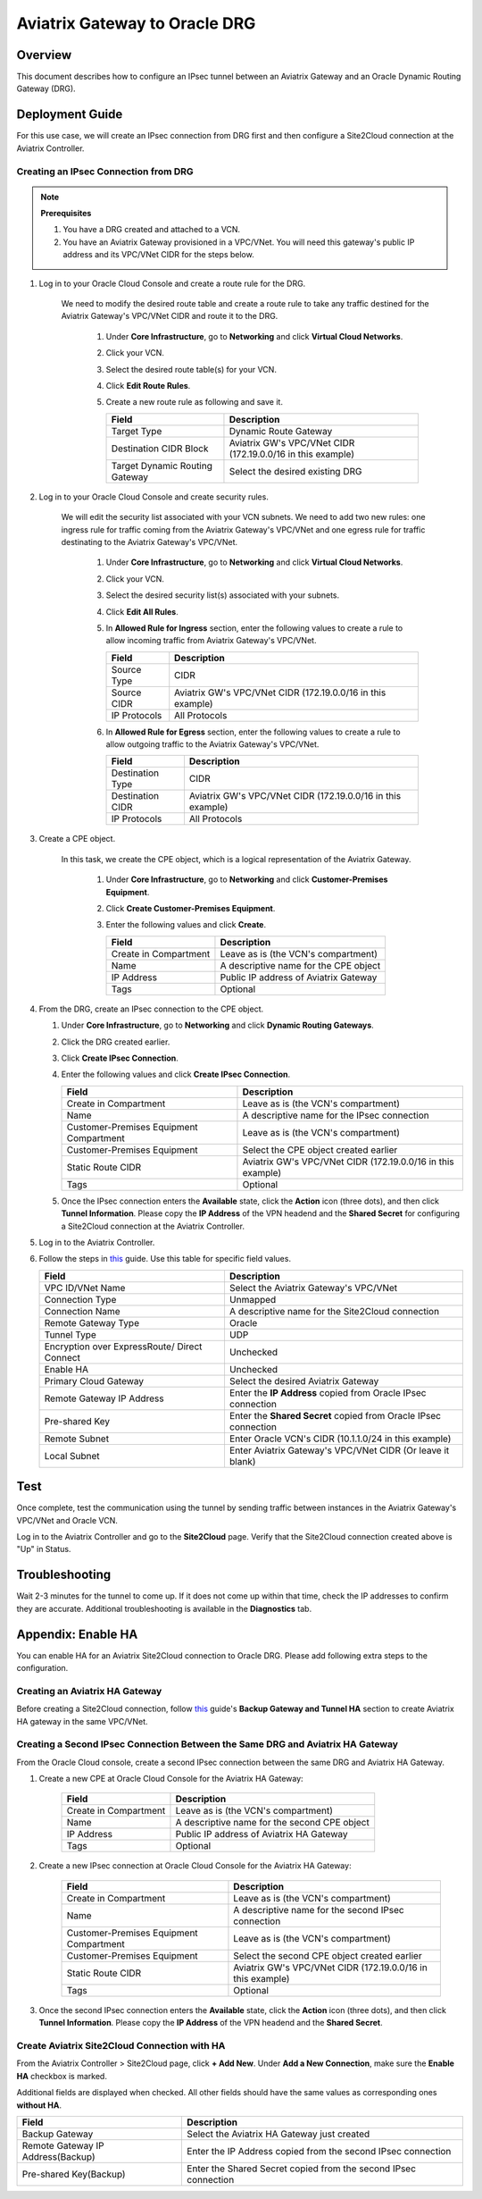 .. meta::
   :description: Site2Cloud (Aviatrix Gateway - Oracle DRG)
   :keywords: aviatrix, site2cloud, oracle, drg

.. raw:: html

   <style>
    /* override table no-wrap */
   .wy-table-responsive table td, .wy-table-responsive table th {
       white-space: normal !important;
   }
   </style>

=====================================================================
Aviatrix Gateway to Oracle DRG
=====================================================================

Overview
-------------------

This document describes how to configure an IPsec tunnel between an Aviatrix Gateway and an Oracle Dynamic Routing Gateway (DRG).

|gw2drg|

Deployment Guide
----------------------------------

For this use case, we will create an IPsec connection from DRG first and then configure a Site2Cloud connection at the Aviatrix Controller.

Creating an IPsec Connection from DRG
++++++++++++++++++++++++++++++++++++

.. note::

   **Prerequisites**

   #. You have a DRG created and attached to a VCN.
   #. You have an Aviatrix Gateway provisioned in a VPC/VNet.  You will need this gateway's public IP address and its VPC/VNet CIDR for the steps below.

#. Log in to your Oracle Cloud Console and create a route rule for the DRG.

    We need to modify the desired route table and create a route rule to take any traffic destined for the Aviatrix Gateway's VPC/VNet CIDR and route it to the DRG.

      #. Under **Core Infrastructure**, go to **Networking** and click **Virtual Cloud Networks**.
      #. Click your VCN.
      #. Select the desired route table(s) for your VCN.
      #. Click **Edit Route Rules**.
      #. Create a new route rule as following and save it.

         +--------------------------------+--------------------------------------------------------+
         | Field                          | Description                                            |
         +================================+========================================================+
         | Target Type                    | Dynamic Route Gateway                                  |
         +--------------------------------+--------------------------------------------------------+
         | Destination CIDR Block         | Aviatrix GW's VPC/VNet CIDR (172.19.0.0/16 in this     |
         |                                | example)                                               |
         +--------------------------------+--------------------------------------------------------+
         | Target Dynamic Routing Gateway | Select the desired existing DRG                        |
         +--------------------------------+--------------------------------------------------------+

   |vcn_route_table|


#. Log in to your Oracle Cloud Console and create security rules.

    We will edit the security list associated with your VCN subnets. We need to add two new rules: one ingress rule for
    traffic coming from the Aviatrix Gateway's VPC/VNet and one egress rule for traffic destinating to the Aviatrix Gateway's VPC/VNet.

      #. Under **Core Infrastructure**, go to **Networking** and click **Virtual Cloud Networks**.
      #. Click your VCN.
      #. Select the desired security list(s) associated with your subnets.
      #. Click **Edit All Rules**.
      #. In **Allowed Rule for Ingress** section, enter the following values to create a rule to allow incoming traffic from Aviatrix Gateway's VPC/VNet.

         +--------------------------------+--------------------------------------------------------+
         | Field                          | Description                                            |
         +================================+========================================================+
         | Source Type                    | CIDR                                                   |
         +--------------------------------+--------------------------------------------------------+
         | Source CIDR                    | Aviatrix GW's VPC/VNet CIDR (172.19.0.0/16 in this     |
         |                                | example)                                               |
         +--------------------------------+--------------------------------------------------------+
         | IP Protocols                   | All Protocols                                          |
         +--------------------------------+--------------------------------------------------------+

         |vcn_security_rule_ingress|

      #. In **Allowed Rule for Egress** section, enter the following values to create a rule to allow outgoing traffic to the Aviatrix Gateway's VPC/VNet.

         +--------------------------------+--------------------------------------------------------+
         | Field                          | Description                                            |
         +================================+========================================================+
         | Destination Type               | CIDR                                                   |
         +--------------------------------+--------------------------------------------------------+
         | Destination CIDR               | Aviatrix GW's VPC/VNet CIDR (172.19.0.0/16 in this     |
         |                                | example)                                               |
         +--------------------------------+--------------------------------------------------------+
         | IP Protocols                   | All Protocols                                          |
         +--------------------------------+--------------------------------------------------------+

         |vcn_security_rule_egress|

#. Create a CPE object.

    In this task, we create the CPE object, which is a logical representation of the Aviatrix Gateway.

      #. Under **Core Infrastructure**, go to **Networking** and click **Customer-Premises Equipment**.
      #. Click **Create Customer-Premises Equipment**.
      #. Enter the following values and click **Create**.

         +------------------------------+---------------------------------------------+
         | Field                        | Description                                 |
         +==============================+=============================================+
         | Create in Compartment        | Leave as is (the VCN's compartment)         |
         +------------------------------+---------------------------------------------+
         | Name                         | A descriptive name for the CPE object       |
         +------------------------------+---------------------------------------------+
         | IP Address                   | Public IP address of Aviatrix Gateway       |
         +------------------------------+---------------------------------------------+
         | Tags                         | Optional                                    |
         +------------------------------+---------------------------------------------+

         |cpe|

#. From the DRG, create an IPsec connection to the CPE object.

   #. Under **Core Infrastructure**, go to **Networking** and click **Dynamic Routing Gateways**.
   #. Click the DRG created earlier.
   #. Click **Create IPsec Connection**.
   #. Enter the following values and click **Create IPsec Connection**.

      +-----------------------------------------+--------------------------------------------------------+
      | Field                                   | Description                                            |
      +=========================================+========================================================+
      | Create in Compartment                   | Leave as is (the VCN's compartment)                    |
      +-----------------------------------------+--------------------------------------------------------+
      | Name                                    | A descriptive name for the IPsec connection            |
      +-----------------------------------------+--------------------------------------------------------+
      | Customer-Premises Equipment Compartment | Leave as is (the VCN's compartment)                    |
      +-----------------------------------------+--------------------------------------------------------+
      | Customer-Premises Equipment             | Select the CPE object created earlier                  |
      +-----------------------------------------+--------------------------------------------------------+
      | Static Route CIDR                       | Aviatrix GW's VPC/VNet CIDR (172.19.0.0/16 in this     |
      |                                         | example)                                               |
      +-----------------------------------------+--------------------------------------------------------+
      | Tags                                    | Optional                                               |
      +-----------------------------------------+--------------------------------------------------------+

      |ipsec_connection|


   #. Once the IPsec connection enters the **Available** state, click the **Action** icon (three dots), and then click **Tunnel Information**.
      Please copy the **IP Address** of the VPN headend and the **Shared Secret** for configuring a Site2Cloud connection at the Aviatrix Controller.

      |ipsec_info|

#. Log in to the Aviatrix Controller.

#. Follow the steps in `this </HowTos/site2cloud.html>`__ guide.  Use this table for specific field values.

   +-------------------------------+-----------------------------------------------------------------+
   | Field                         | Description                                                     |
   +===============================+=================================================================+
   | VPC ID/VNet Name              | Select the Aviatrix Gateway's VPC/VNet                          |
   +-------------------------------+-----------------------------------------------------------------+
   | Connection Type               | Unmapped                                                        |
   +-------------------------------+-----------------------------------------------------------------+
   | Connection Name               | A descriptive name for the Site2Cloud connection                |
   +-------------------------------+-----------------------------------------------------------------+
   | Remote Gateway Type           | Oracle                                                          |
   +-------------------------------+-----------------------------------------------------------------+
   | Tunnel Type                   | UDP                                                             |
   +-------------------------------+-----------------------------------------------------------------+
   | Encryption over ExpressRoute/ | Unchecked                                                       |
   | Direct Connect                |                                                                 |
   +-------------------------------+-----------------------------------------------------------------+
   | Enable HA                     | Unchecked                                                       |
   +-------------------------------+-----------------------------------------------------------------+
   | Primary Cloud Gateway         | Select the desired Aviatrix Gateway                             |
   +-------------------------------+-----------------------------------------------------------------+
   | Remote Gateway IP Address     | Enter the **IP Address** copied from Oracle IPsec connection    |
   +-------------------------------+-----------------------------------------------------------------+
   | Pre-shared Key                | Enter the **Shared Secret** copied from Oracle IPsec connection |
   +-------------------------------+-----------------------------------------------------------------+
   | Remote Subnet                 | Enter Oracle VCN's CIDR (10.1.1.0/24 in this example)           |
   +-------------------------------+-----------------------------------------------------------------+
   | Local Subnet                  | Enter Aviatrix Gateway's VPC/VNet CIDR (Or leave it blank)      |
   +-------------------------------+-----------------------------------------------------------------+

   |s2c_config|
   
Test
--------

Once complete, test the communication using the tunnel by sending traffic between instances in the Aviatrix Gateway's VPC/VNet and Oracle VCN.

Log in to the Aviatrix Controller and go to the **Site2Cloud** page. Verify that the Site2Cloud connection created above is "Up" in Status.


|s2c_status|


Troubleshooting
----------------------

Wait 2-3 minutes for the tunnel to come up. If it does not come up within that time, check the IP addresses to confirm they are accurate. Additional troubleshooting is available in the **Diagnostics** tab.

Appendix: Enable HA
------------------------------

You can enable HA for an Aviatrix Site2Cloud connection to Oracle DRG. Please add following extra steps to the configuration.

|gw2drg-ha|


Creating an Aviatrix HA Gateway
+++++++++++++++++++++++++++

Before creating a Site2Cloud connection, follow `this <https://docs.aviatrix.com/Solutions/gateway_ha.html>`__ guide's
**Backup Gateway and Tunnel HA** section to create Aviatrix HA gateway in the same VPC/VNet.

Creating a Second IPsec Connection Between the Same DRG and Aviatrix HA Gateway
++++++++++++++++++++++++++++++++++++++++++++++++++++++++++++++++++++++++++++++++++++++++++++++++++++++++

From the Oracle Cloud console, create a second IPsec connection between the same DRG and Aviatrix HA Gateway.

#. Create a new CPE at Oracle Cloud Console for the Aviatrix HA Gateway:

     +------------------------------+----------------------------------------------------+
     | Field                        | Description                                        |
     +==============================+====================================================+
     | Create in Compartment        | Leave as is (the VCN's compartment)                |
     +------------------------------+----------------------------------------------------+
     | Name                         | A descriptive name for the second CPE object       |
     +------------------------------+----------------------------------------------------+
     | IP Address                   | Public IP address of Aviatrix HA Gateway           |
     +------------------------------+----------------------------------------------------+
     | Tags                         | Optional                                           |
     +------------------------------+----------------------------------------------------+

#. Create a new IPsec connection at Oracle Cloud Console for the Aviatrix HA Gateway:

     +-----------------------------------------+--------------------------------------------------------+
     | Field                                   | Description                                            |
     +=========================================+========================================================+
     | Create in Compartment                   | Leave as is (the VCN's compartment)                    |
     +-----------------------------------------+--------------------------------------------------------+
     | Name                                    | A descriptive name for the second IPsec connection     |
     +-----------------------------------------+--------------------------------------------------------+
     | Customer-Premises Equipment Compartment | Leave as is (the VCN's compartment)                    |
     +-----------------------------------------+--------------------------------------------------------+
     | Customer-Premises Equipment             | Select the second CPE object created earlier           |
     +-----------------------------------------+--------------------------------------------------------+
     | Static Route CIDR                       | Aviatrix GW's VPC/VNet CIDR (172.19.0.0/16 in this     |
     |                                         | example)                                               |
     +-----------------------------------------+--------------------------------------------------------+
     | Tags                                    | Optional                                               |
     +-----------------------------------------+--------------------------------------------------------+

#. Once the second IPsec connection enters the **Available** state, click the **Action** icon (three dots), and then
   click **Tunnel Information**. Please copy the **IP Address** of the VPN headend and the **Shared Secret**.

Create Aviatrix Site2Cloud Connection with HA
+++++++++++++++++++++++++++++++++++++++++++++

From the Aviatrix Controller > Site2Cloud page, click **+ Add New**. Under **Add a New Connection**, make sure the **Enable HA** checkbox is marked.

Additional fields are displayed when checked. All other fields should have the same values as corresponding ones **without HA**.

+-----------------------------------+-----------------------------------------------------------------+
| Field                             | Description                                                     |
+===================================+=================================================================+
| Backup Gateway                    | Select the Aviatrix HA Gateway just created                     |
+-----------------------------------+-----------------------------------------------------------------+
| Remote Gateway IP Address(Backup) | Enter the IP Address copied from the second IPsec connection    |
+-----------------------------------+-----------------------------------------------------------------+
| Pre-shared Key(Backup)            | Enter the Shared Secret copied from the second IPsec connection |
+-----------------------------------+-----------------------------------------------------------------+


.. |gw2drg| image:: s2c_drg_media/gw2drg.png
.. |vcn_route_table| image:: s2c_drg_media/vcn_route_table.PNG
.. |vcn_security_rule_ingress| image:: s2c_drg_media/vcn_security_rule_ingress.PNG
.. |vcn_security_rule_egress| image:: s2c_drg_media/vcn_security_rule_egress.PNG
.. |cpe| image:: s2c_drg_media/cpe.PNG
.. |ipsec_connection| image:: s2c_drg_media/ipsec_connection.PNG
.. |ipsec_info| image:: s2c_drg_media/ipsec_info.PNG
.. |s2c_config| image:: s2c_drg_media/s2c_config.PNG
.. |s2c_status| image:: s2c_drg_media/s2c_status.PNG
.. |gw2drg-ha| image:: s2c_drg_media/gw2drg-ha.png

.. disqus::

